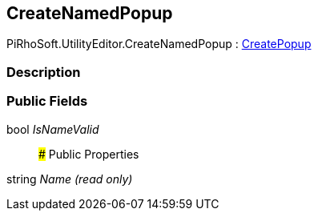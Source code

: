 [#editor/create-named-popup]

## CreateNamedPopup

PiRhoSoft.UtilityEditor.CreateNamedPopup : <<editor/create-popup.html,CreatePopup>>

### Description

### Public Fields

bool _IsNameValid_::

### Public Properties

string _Name_ _(read only)_::